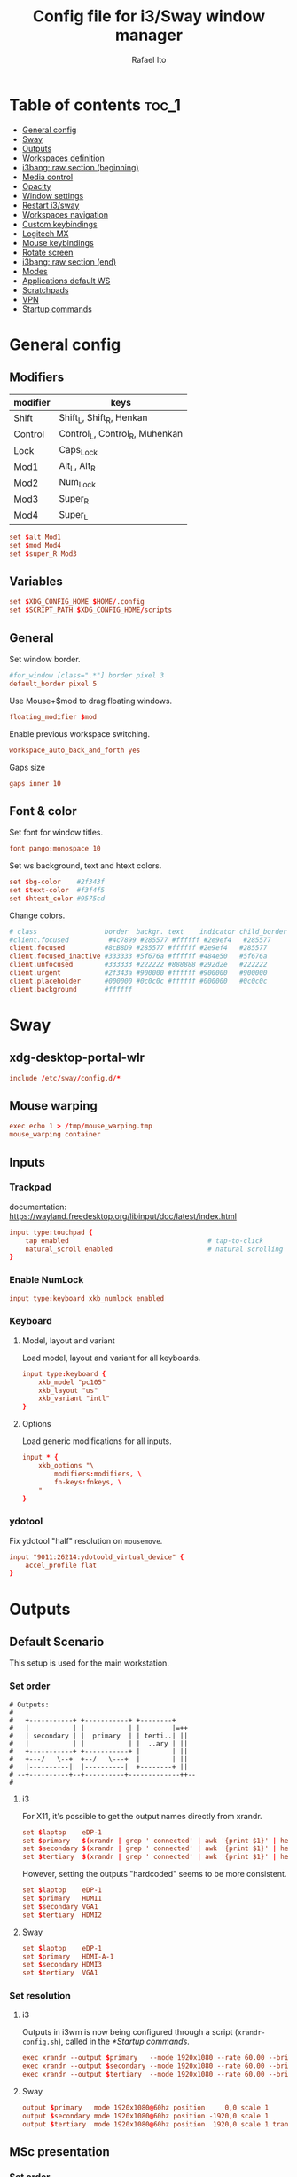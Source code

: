 #+TITLE: Config file for i3/Sway window manager
#+AUTHOR: Rafael Ito
#+PROPERTY: header-args
#+DESCRIPTION: config file for i3/Sway window manager
#+STARTUP: showeverything
#+auto_tangle: t

* Table of contents :toc_1:
- [[#general-config][General config]]
- [[#sway][Sway]]
- [[#outputs][Outputs]]
- [[#workspaces-definition][Workspaces definition]]
- [[#i3bang-raw-section-beginning][i3bang: raw section (beginning)]]
- [[#media-control][Media control]]
- [[#opacity][Opacity]]
- [[#window-settings][Window settings]]
- [[#restart-i3sway][Restart i3/sway]]
- [[#workspaces-navigation][Workspaces navigation]]
- [[#custom-keybindings][Custom keybindings]]
- [[#logitech-mx][Logitech MX]]
- [[#mouse-keybindings][Mouse keybindings]]
- [[#rotate-screen][Rotate screen]]
- [[#i3bang-raw-section-end][i3bang: raw section (end)]]
- [[#modes][Modes]]
- [[#applications-default-ws][Applications default WS]]
- [[#scratchpads][Scratchpads]]
- [[#vpn][VPN]]
- [[#startup-commands][Startup commands]]
* General config
** Modifiers
| modifier | keys                           |
|----------+--------------------------------|
| Shift    | Shift_L, Shift_R, Henkan       |
| Control  | Control_L, Control_R, Muhenkan |
| Lock     | Caps_Lock                      |
| Mod1     | Alt_L, Alt_R                   |
| Mod2     | Num_Lock                       |
| Mod3     | Super_R                        |
| Mod4     | Super_L                        |
#+begin_src conf :noweb-ref general
set $alt Mod1
set $mod Mod4
set $super_R Mod3
#+end_src
** Variables
#+begin_src conf :noweb-ref general
set $XDG_CONFIG_HOME $HOME/.config
set $SCRIPT_PATH $XDG_CONFIG_HOME/scripts
#+end_src
** General
Set window border.
#+begin_src conf :noweb-ref general
#for_window [class=".*"] border pixel 3
default_border pixel 5
#+end_src

Use Mouse+$mod to drag floating windows.
#+begin_src conf :noweb-ref general
floating_modifier $mod
#+end_src

Enable previous workspace switching.
#+begin_src conf :noweb-ref general
workspace_auto_back_and_forth yes
#+end_src

Gaps size
#+begin_src conf :noweb-ref general
gaps inner 10
#+end_src
** Font & color
Set font for window titles.
#+begin_src conf :noweb-ref general
font pango:monospace 10
#+end_src

Set ws background, text and htext colors.
#+begin_src conf :noweb-ref general
set $bg-color    #2f343f
set $text-color  #f3f4f5
set $htext_color #9575cd
#+end_src

Change colors.
#+begin_src conf :noweb-ref general
# class                 border  backgr. text    indicator child_border
#client.focused          #4c7899 #285577 #ffffff #2e9ef4   #285577
client.focused          #8cB8D9 #285577 #ffffff #2e9ef4   #285577
client.focused_inactive #333333 #5f676a #ffffff #484e50   #5f676a
client.unfocused        #333333 #222222 #888888 #292d2e   #222222
client.urgent           #2f343a #900000 #ffffff #900000   #900000
client.placeholder      #000000 #0c0c0c #ffffff #000000   #0c0c0c
client.background       #ffffff
#+end_src
** Tangle :noexport:
*** i3
#+begin_src conf :noweb yes :tangle _config_i3
<<general>>
#+end_src
*** Sway
#+begin_src conf :noweb yes :tangle _config_sway
<<general>>
#+end_src
* Sway
** xdg-desktop-portal-wlr
#+begin_src conf :noweb-ref sway-input
include /etc/sway/config.d/*
#+end_src
** Mouse warping
#+begin_src conf :noweb-ref sway-mouse-warping
exec echo 1 > /tmp/mouse_warping.tmp
mouse_warping container
#+end_src
** Inputs
*** Trackpad
documentation:
https://wayland.freedesktop.org/libinput/doc/latest/index.html
#+begin_src conf :noweb-ref sway-input
input type:touchpad {
    tap enabled                                   # tap-to-click
    natural_scroll enabled                        # natural scrolling
}
#+end_src
*** Enable NumLock
#+begin_src conf :noweb-ref sway-input
input type:keyboard xkb_numlock enabled
#+end_src
*** Keyboard
**** Model, layout and variant
Load model, layout and variant for all keyboards.
#+begin_src conf :noweb-ref sway-input
input type:keyboard {
    xkb_model "pc105"
    xkb_layout "us"
    xkb_variant "intl"
}
#+end_src
**** Options
Load generic modifications for all inputs.
#+begin_src conf :noweb-ref sway-input
input * {
    xkb_options "\
        modifiers:modifiers, \
        fn-keys:fnkeys, \
    "
}
#+end_src
*** ydotool
Fix ydotool "half" resolution on =mousemove=.
#+begin_src conf :noweb-ref sway-input
input "9011:26214:ydotoold_virtual_device" {
    accel_profile flat
}
#+end_src
** Tangle :noexport:
*** Sway
#+begin_src conf :noweb yes :tangle _config_sway
<<sway-input>>
<<sway-mouse-warping>>
#+end_src
* Outputs
** Default Scenario
This setup is used for the main workstation.
*** Set order
#+begin_src comment :tangle no
# Outputs:
#
#   +-----------+ +-----------+ +--------+
#   |           | |           | |        |=++
#   | secondary | |  primary  | | terti..| ||
#   |           | |           | |  ..ary | ||
#   +-----------+ +-----------+ |        | ||
#   +---/   \--+  +--/   \---+  |        | ||
#   |----------|  |----------|  +--------+ ||
# --+----------+--+----------+-------------++--
#
#+end_src
**** i3
For X11, it's possible to get the output names directly from xrandr.
#+begin_src conf :tangle no
set $laptop    eDP-1
set $primary   $(xrandr | grep ' connected' | awk '{print $1}' | head -n1 | tail -n1)
set $secondary $(xrandr | grep ' connected' | awk '{print $1}' | head -n2 | tail -n1)
set $tertiary  $(xrandr | grep ' connected' | awk '{print $1}' | head -n3 | tail -n1)
#+end_src

However, setting the outputs "hardcoded" seems to be more consistent.
#+begin_src conf :noweb-ref i3-output-default
set $laptop    eDP-1
set $primary   HDMI1
set $secondary VGA1
set $tertiary  HDMI2
#+end_src
**** Sway
#+begin_src conf :noweb-ref sway-output-default
set $laptop    eDP-1
set $primary   HDMI-A-1
set $secondary HDMI3
set $tertiary  VGA1
#+end_src
*** Set resolution
**** i3
Outputs in i3wm is now being configured through a script (=xrandr-config.sh=), called in the [[*Startup commands]].
#+begin_src conf :noweb-ref i3-output-xrandr
exec xrandr --output $primary   --mode 1920x1080 --rate 60.00 --brightness 1 --pos 0x0 --primary
exec xrandr --output $secondary --mode 1920x1080 --rate 60.00 --brightness 1 --pos -1920x0
exec xrandr --output $tertiary  --mode 1920x1080 --rate 60.00 --brightness 1 --pos 1920x0 --rotate right
#+end_src
**** Sway
#+begin_src conf :noweb-ref sway-output-default
output $primary   mode 1920x1080@60hz position     0,0 scale 1
output $secondary mode 1920x1080@60hz position -1920,0 scale 1
output $tertiary  mode 1920x1080@60hz position  1920,0 scale 1 transform 90
#+end_src
** MSc presentation
*** Set order
#+begin_src comment :tangle no
# Room:
#
#   +----------------------+
#   |                      |
#   |    +-----+ +-----+   |
#   |    | tv1 | | tv2 |   |
#   |    +-----+ +-----+   |
#   |                      |
#   |     +--+     +--+    |
#   |   x |  |  3  |  | x  |
#   |   x |  |     |  | x  |
#   |   x |  |     |  | x  |
#   |   x |  |     |  | x  |
#   |      \  \___/  /     |
#   |    x  \___ 1 _/  x   |
#   |           x          |
#   |                      |
#   |       === 2 ===      |
#   +----------------------+
#
#   x: seats
#
#   1: laptop     native screen
#   2: projector  native HDMI --> EPSON projector
#   3: educart    USB-C HDMI --> Dell monitor
#
#+end_src
#+begin_src conf :noweb-ref sway-output-msc
set $laptop    eDP-1
set $projector HDMI-A-1
set $educart   DP-1
#+end_src
*** Set resolution
#+begin_src conf :noweb-ref sway-output-msc
output $laptop    mode 1920x1080@60hz position 0,0
output $projector mode 1920x1200@60hz position 0,1080 scale 1
output $educart   mode 1920x1080@60hz position 0,-1080 scale 1
#+end_src
** Hub Viva-Bem 1
*** Set order
#+begin_src comment :tangle no
# Outputs:
#
#   +-------+ +-------+
#   |   2   | |   1   |
#   +-------+ +-------+
#              +-----+
#              |  3  |
#              +-----+
#
#   1: Samsung UR55
#   2: Samsung UR55
#   3: VB laptop
#
#+end_src
#+begin_src conf :noweb-ref sway-output-hvb1
set $primary   HDMI-A-1
set $secondary DP-1
set $laptop    eDP-1
#+end_src
*** Set resolution
Since scale of output #0 is 1.4, the position offset is:
  - secondary screen [H]: 3840/1.4 = 2742
  - laptop [H]: 3840/1.4 - 1920 = 411
  - laptop [V]: 2160/1.4 = 1542

#+begin_src conf :noweb-ref sway-output-hvb1
output $primary   mode 3840x2160@60hz position      0,0 scale 1.4
output $secondary mode 3840x2160@60hz position  -2742,0 scale 1.4
output $laptop    mode 1920x1080@60hz position 411,1542 scale 1
#+end_src
** Hub Viva-Bem 2
*** Set order
#+begin_src comment :tangle no
# Outputs:
#
#           +---------+ +---------+
#           |         | |         |
#  +-----+  |    1    | |    2    |
#  |  3  |  |         | |         |
#  +-----+  +---------+ +---------+
#
#   1: Samsung UR55
#   2: Samsung UR55
#   3: VB laptop
#
#+end_src
#+begin_src conf :noweb-ref sway-output-hvb2
set $primary   HDMI-A-1
set $secondary DP-1
set $laptop    eDP-1
#+end_src
*** Set resolution
Since scale of output #0 is 1.4, the position offset is:
  - secondary screen [H]: 3840/1.4 = 2742
  - laptop [H]: 3840/1.4 - 1920 = 411
  - laptop [V]: 2160/1.4 = 1542

#+begin_src conf :noweb-ref sway-output-hvb2
output $primary   mode 3840x2160@60hz position     0,0 scale 1.4
output $secondary mode 3840x2160@60hz position  2742,0 scale 1.4
output $laptop    mode 1920x1080@60hz position -1920,0 scale 1
#+end_src
** Duplicated cursor
https://github.com/swaywm/sway/issues/1666
For HDMI 4K@60Hz:
#+begin_src conf :noweb-ref sway-output-mirror
output HDMI-A-1 mode 3840x2160@60hz position 0,0
#+end_src

For USB-C 4K@60Hz:
#+begin_src conf :noweb-ref sway-output-mirror
output DP-1 mode 3840x2160@60hz position 0,0
#+end_src
** Tangle :noexport:
*** i3
The outputs settings are being managed by the display manager (e.g.: LightDM, SDDM) instead of the window manager.
#+begin_src conf :noweb yes :tangle _config_i3
<<i3-output-default>>
#<<i3-output-xrandr>>
#+end_src
*** Sway
#+begin_src conf :noweb yes :tangle _config_sway
<<sway-output-default>>
#<<sway-output-msc>>
#<<sway-output-hvb1>>
#<<sway-output-hvb2>>
#<<sway-output-mirror>>
#+end_src
* Workspaces definition
** Default output
*** Primary output
#+begin_src conf :noweb-ref ws
workspace "1:1" output $primary
workspace "2:2" output $primary
workspace "3:3" output $primary
workspace "4:4" output $primary
workspace "5:5" output $primary
workspace "6:6" output $primary
workspace "7:7" output $primary
workspace "8:8" output $primary
workspace "9:9" output $primary
workspace "10:0" output $primary
#+end_src
*** Secondary output
#+begin_src conf :noweb-ref ws
workspace "11:11" output $secondary
workspace "12:12" output $secondary
workspace "13:13" output $secondary
workspace "14:14" output $secondary
workspace "15:15" output $secondary
workspace "16:16" output $secondary
workspace "17:17" output $secondary
workspace "18:18" output $secondary
workspace "19:19" output $secondary
workspace "20:10" output $secondary
#+end_src
*** Tertiary output
#+begin_src conf :noweb-ref ws
workspace "21:21" output $tertiary
workspace "22:22" output $tertiary
workspace "23:23" output $tertiary
workspace "24:24" output $tertiary
workspace "25:25" output $tertiary
workspace "26:26" output $tertiary
workspace "27:27" output $tertiary
workspace "28:28" output $tertiary
workspace "29:29" output $tertiary
workspace "30:20" output $tertiary
#+end_src
** WS names (icons)
*** Primary monitor
#+begin_src conf :tangle no
set $ws1 "1 "
set $ws2 "2 "
set $ws3 "3 "
set $ws4 "4 "
set $ws5 "5 "
set $ws6 "6 "
set $ws7 "7 "
set $ws8 "8 "
set $ws9 "9 "
set $ws0 "10 "
set $ws0 "10 "
#+end_src
*** Secondary monitor
#+begin_src conf :tangle no
set $ws11 "11 "
set $ws12 "12 "
set $ws13 "13 "
set $ws14 "14 "
set $ws15 "15 "
set $ws16 "16 "
set $ws17 "17 "
set $ws18 "18 "
set $ws19 "19 J"
set $ws10 "20 E"
#+end_src
** WS names
*** Primary monitor
#+begin_src conf :noweb-ref ws
set $ws1 "1:1"
set $ws2 "2:2"
set $ws3 "3:3"
set $ws4 "4:4"
set $ws5 "5:5"
set $ws6 "6:6"
set $ws7 "7:7"
set $ws8 "8:8"
set $ws9 "9:9"
set $ws0 "10:0"
#+end_src
*** Secondary monitor
#+begin_src conf :noweb-ref ws
set $ws11 "11:11"
set $ws12 "12:12"
set $ws13 "13:13"
set $ws14 "14:14"
set $ws15 "15:15"
set $ws16 "16:16"
set $ws17 "17:17"
set $ws18 "18:18"
set $ws19 "19:19"
set $ws10 "20:10"
#+end_src
*** Tertiary monitor
#+begin_src conf :noweb-ref ws
set $ws21 "21:21"
set $ws22 "22:22"
set $ws23 "23:23"
set $ws24 "24:24"
set $ws25 "25:25"
set $ws26 "26:26"
set $ws27 "27:27"
set $ws28 "28:28"
set $ws29 "29:29"
set $ws20 "30:20"
#+end_src
** Tangle :noexport:
*** i3
#+begin_src conf :noweb yes :tangle _config_i3
<<ws>>
#+end_src
*** Sway
#+begin_src conf :noweb yes :tangle _config_sway
<<ws>>
#+end_src
* i3bang: raw section (beginning)
Make keybinds reusable in other modes (like inheritance).
Check https://github.com/tckmn/i3bang for more details.
#+begin_src conf :noweb-ref i3bang-begin
#!nobracket
!@<+default_keybindings
#+end_src
** Tangle :noexport:
*** i3
#+begin_src conf :noweb yes :tangle _config_i3
<<i3bang-begin>>
#+end_src
*** Sway
#+begin_src conf :noweb yes :tangle _config_sway
<<i3bang-begin>>
#+end_src
* Media control
** Playerctl
#+begin_src conf :noweb-ref playerctl
bindsym XF86AudioNext exec playerctl next
bindsym XF86AudioPlay exec playerctl play-pause
bindsym XF86AudioPause exec playerctl play-pause
bindsym XF86AudioPrev exec playerctl previous
#+end_src
** Volume control
Use pactl to adjust volume in PulseAudio.
#+begin_src conf :tangle no
bindsym XF86AudioRaiseVolume exec --no-startup-id pactl list sinks | grep 'Sink #' | grep -o '[0-9]*' | xargs -i pactl set-sink-volume {} +5% && pkill -RTMIN+1 i3blocks
bindsym XF86AudioLowerVolume exec --no-startup-id pactl list sinks | grep 'Sink #' | grep -o '[0-9]*' | xargs -i pactl set-sink-volume {} -5% && pkill -RTMIN+1 i3blocks
bindsym XF86AudioMute exec --no-startup-id pactl list sinks | grep 'Sink #' | grep -o '[0-9]*' | xargs -i pactl set-sink-mute {} toggle && pkill -RTMIN+1 i3blocks
bindsym XF86AudioMicMute exec --no-startup-id pactl list sources | grep 'Source #' | grep -o '[0-9]*' | xargs -i pactl set-sink-mute {} toggle && pkill -RTMIN+1 i3blocks
#+end_src
*** Volume
**** Coarse
#+begin_src conf :noweb-ref volume
bindsym XF86AudioRaiseVolume exec --no-startup-id amixer -q sset Master 5%+
bindsym XF86AudioLowerVolume exec --no-startup-id amixer -q sset Master 5%-
#+end_src
**** Fine
#+begin_src conf :noweb-ref volume
bindsym shift+XF86AudioRaiseVolume exec --no-startup-id amixer -q sset Master 1%-
bindsym shift+XF86AudioLowerVolume exec --no-startup-id amixer -q sset Master 1%+
#+end_src
**** Toggle
#+begin_src conf :noweb-ref volume
bindsym XF86AudioMute exec --no-startup-id amixer -q sset Master toggle
#+end_src
** Microphone control
All keybindings were moved to =xremap=. The only exception is the XF86AudioMicMute (which has an equivalent binding in =xremap=).
**** Coarse
#+begin_src conf :noweb-ref microphone :tangle no
#bindsym F14      exec --no-startup-id amixer -q sset Capture 5%-
#bindsym ctrl+F14 exec --no-startup-id amixer -q sset Capture 5%+
#+end_src
**** Fine
#+begin_src conf :noweb-ref microphone :tangle no
#bindsym shift+F14      exec --no-startup-id amixer -q sset Capture 1%-
#bindsym ctrl+shift+F14 exec --no-startup-id amixer -q sset Capture 1%+
#+end_src
**** Toggle
#+begin_src conf :noweb-ref microphone
bindsym XF86AudioMicMute exec --no-startup-id amixer -q sset Capture toggle
#+end_src
** Tangle :noexport:
*** i3
#+begin_src conf :noweb yes :tangle _config_i3
<<playerctl>>
<<microphone>>
<<volume>>
#+end_src
*** Sway
#+begin_src conf :noweb yes :tangle _config_sway
<<playerctl>>
<<microphone>>
<<volume>>
#+end_src
* Opacity
** i3
Windows transparency/opacity can be achieved with picom:
https://github.com/yshui/picom
*** Current window
#+begin_src conf :noweb-ref i3-opacity
#+end_src
*** All windows
#+begin_src conf :noweb-ref i3-opacity
#+end_src
*** Enable transparency
#+begin_src conf :noweb-ref i3-opacity
#+end_src
** Sway
Windows transparency/opacity can be achieved with the inactive-windows-transparency.py script:
https://github.com/OctopusET/sway-contrib

All keybindings were moved to =xremap=.
*** Current window
#+begin_src conf :noweb-ref sway-opacity :tangle no
#bindsym F19      exec --no-startup-id pkill -f inactive-windows-transparency; exec "$SCRIPT_PATH/opacity.sh current dec"
#bindsym ctrl+F19 exec --no-startup-id pkill -f inactive-windows-transparency; exec "$SCRIPT_PATH/opacity.sh current inc"
#+end_src
*** All windows
#+begin_src conf :noweb-ref sway-opacity :tangle no
#bindsym shift+F19      exec --no-startup-id pkill -f inactive-windows-transparency; exec "$SCRIPT_PATH/opacity.sh all dec"
#bindsym shift+ctrl+F19 exec --no-startup-id pkill -f inactive-windows-transparency; exec "$SCRIPT_PATH/opacity.sh all inc"
#+end_src
*** Enable transparency
#+begin_src conf :noweb-ref sway-opacity :tangle no
#bindsym $mod+F19 exec --no-startup-id pkill -f inactive-windows-transparency; exec "/usr/share/sway-contrib/inactive-windows-transparency.py --opacity 0.85 &"
#+end_src
** Tangle :noexport:
*** i3
#+begin_src conf :noweb yes :tangle _config_i3
<<i3-opacity>>
#+end_src
*** Sway
#+begin_src conf :noweb yes :tangle _config_sway
<<sway-opacity>>
#+end_src
* Window settings
** Change focus
Deprecated. Moved to xremap (and Emacs) config.
*** i3
#+begin_src conf :noweb-ref i3-change-focus
#bindsym $mod+Left  focus left;  exec "$SCRIPT_PATH/mouse-warp.sh"
#bindsym $mod+Down  focus down;  exec "$SCRIPT_PATH/mouse-warp.sh"
#bindsym $mod+Up    focus up;    exec "$SCRIPT_PATH/mouse-warp.sh"
#bindsym $mod+Right focus right; exec "$SCRIPT_PATH/mouse-warp.sh"
#+end_src
*** Sway
#+begin_src conf :noweb-ref sway-change-focus
#bindsym $mod+Left  focus left
#bindsym $mod+Down  focus down
#bindsym $mod+Up    focus up
#bindsym $mod+Right focus right
#+end_src
** Move window
#+begin_src conf :noweb-ref window-settings
bindsym $mod+Shift+Left  move left
bindsym $mod+Shift+Down  move down
bindsym $mod+Shift+Up    move up
bindsym $mod+Shift+Right move right
#+end_src
** Other focus
Change focus between tiling / floating windows
#+begin_src conf :tangle no
bindsym $mod+space focus mode_toggle
#+end_src

Focus the parent container
#+begin_src conf :tangle no
bindsym $mod+a focus parent
#+end_src

Focus the child container
#+begin_src conf :tangle no
bindsym $mod+d focus child
#+end_src

Switch to latest urgent window
#+begin_src conf :tangle no
bindsym $mod+z [urgent=latest] focus
#+end_src
** General
*** Split
Split window in horizontal/vertical orientation
#+begin_src conf :noweb-ref window-settings
bindsym mod1+h split toggle
#bindsym mod1+h split h
#bindsym mod1+v split v
#+end_src
*** Container layout
Change container layout (stacked, tabbed, toggle split).
#+begin_src conf :noweb-ref window-settings
bindsym mod1+$mod+e layout toggle stacked tabbed
#+end_src
*** Fullscreen
Enter fullscreen mode for the focused container.
#+begin_src conf :noweb-ref window-settings
#bindsym mod1+$mod+f fullscreen toggle
bindsym Shift+mod1+$mod+f fullscreen toggle
#+end_src
*** Tiling/Floating
Toggle between tiling/floating window.
#+begin_src conf :noweb-ref window-settings
bindsym mod1+$mod+d floating toggle
#+end_src
*** Kill window
Kill focused window, unless it's a scratchpad. Check the [[https://github.com/ito-rafael/dotfiles/blob/master/scripts/hide-or-kill.sh][hide-or-kill.sh]] script for more details.
#+begin_src conf :noweb-ref window-settings
#bindsym mod1+$mod+q exec $SCRIPT_PATH/hide-or-kill.sh
bindsym shift+mod1+$mod+q exec $SCRIPT_PATH/kill-window.sh
#+end_src
** Tangle :noexport:
*** i3
#+begin_src conf :noweb yes :tangle _config_i3
<<i3-change-focus>>
<<window-settings>>
#+end_src
*** Sway
#+begin_src conf :noweb yes :tangle _config_sway
<<sway-change-focus>>
<<window-settings>>
#+end_src
* Restart i3/sway
** i3
*** Reload
#+begin_src conf :noweb-ref i3-restart
bindsym mod1+$mod+s exec ~/.config/i3/i3bang.rb; reload
#+end_src
*** Restart
#+begin_src conf :noweb-ref i3-restart
bindsym mod1+$mod+c exec ~/.config/i3/i3bang.rb; restart
#+end_src
*** Exit
Exit i3 (logs you out of your X session)
#+begin_src conf :noweb-ref i3-restart
bindsym mod1+$mod+x exec "i3-nagbar -t warning -m 'You pressed the exit shortcut. Do you really want to exit i3? This will end your X session.' -B 'Yes, exit i3' 'i3-msg exit'"
#+end_src
** Sway
Restart Sway inplace (preserves your layout/session, can be used to upgrade Sway)
*** Reload/"Restart"
#+begin_src conf :noweb-ref sway-restart
bindsym mod1+$mod+c exec ~/.config/sway/i3bang.rb; reload
#+end_src
*** Exit
Exit Sway (logs you out of your session)
#+begin_src conf :noweb-ref sway-restart
bindsym mod1+$mod+x exec "swaynag -t warning -m 'You pressed the exit shortcut. Do you really want to exit Sway? This will end your session.' -B 'Yes, exit Sway' 'swaymsg exit'"
#+end_src
** Tangle :noexport:
*** i3
#+begin_src conf :noweb yes :tangle _config_i3
<<i3-restart>>
#+end_src
*** Sway
#+begin_src conf :noweb yes :tangle _config_sway
<<sway-restart>>
#+end_src
* Workspaces navigation
** Switch to workspace
Navigate to workspace and check if there is any window opened there:
  - if there is a window:
    - simply navigate to the workspace
  - if empty:
    - navigate to the workspace
    - restore its layout
    - open windows
*** Primary monitor
#+begin_src conf :noweb-ref ws-navigation
bindsym $mod+1 exec "$SCRIPT_PATH/navigate2ws.sh 1"
bindsym $mod+2 exec "$SCRIPT_PATH/navigate2ws.sh 2"
bindsym $mod+3 exec "$SCRIPT_PATH/navigate2ws.sh 3"
bindsym $mod+4 exec "$SCRIPT_PATH/navigate2ws.sh 4"
bindsym $mod+5 exec "$SCRIPT_PATH/navigate2ws.sh 5"
bindsym $mod+6 exec "$SCRIPT_PATH/navigate2ws.sh 6"
bindsym $mod+7 exec "$SCRIPT_PATH/navigate2ws.sh 7"
bindsym $mod+8 exec "$SCRIPT_PATH/navigate2ws.sh 8"
bindsym $mod+9 exec "$SCRIPT_PATH/navigate2ws.sh 9"
bindsym $mod+0 exec "$SCRIPT_PATH/navigate2ws.sh 0"
#+end_src
*** Secondary monitor
#+begin_src conf :noweb-ref ws-navigation
bindsym shift+$mod+1 exec "$SCRIPT_PATH/navigate2ws.sh 11"
bindsym shift+$mod+2 exec "$SCRIPT_PATH/navigate2ws.sh 12"
bindsym shift+$mod+3 exec "$SCRIPT_PATH/navigate2ws.sh 13"
bindsym shift+$mod+4 exec "$SCRIPT_PATH/navigate2ws.sh 14"
bindsym shift+$mod+5 exec "$SCRIPT_PATH/navigate2ws.sh 15"
bindsym shift+$mod+6 exec "$SCRIPT_PATH/navigate2ws.sh 16"
bindsym shift+$mod+7 exec "$SCRIPT_PATH/navigate2ws.sh 17"
bindsym shift+$mod+8 exec "$SCRIPT_PATH/navigate2ws.sh 18"
bindsym shift+$mod+9 exec "$SCRIPT_PATH/navigate2ws.sh 19"
bindsym shift+$mod+0 exec "$SCRIPT_PATH/navigate2ws.sh 10"
#+end_src
*** Tertiary monitor
#+begin_src conf :noweb-ref ws-navigation
bindsym mod3+1 exec "$SCRIPT_PATH/navigate2ws.sh 21"
bindsym mod3+2 exec "$SCRIPT_PATH/navigate2ws.sh 22"
bindsym mod3+3 exec "$SCRIPT_PATH/navigate2ws.sh 23"
bindsym mod3+4 exec "$SCRIPT_PATH/navigate2ws.sh 24"
bindsym mod3+5 exec "$SCRIPT_PATH/navigate2ws.sh 25"
bindsym mod3+6 exec "$SCRIPT_PATH/navigate2ws.sh 26"
bindsym mod3+7 exec "$SCRIPT_PATH/navigate2ws.sh 27"
bindsym mod3+8 exec "$SCRIPT_PATH/navigate2ws.sh 28"
bindsym mod3+9 exec "$SCRIPT_PATH/navigate2ws.sh 29"
bindsym mod3+0 exec "$SCRIPT_PATH/navigate2ws.sh 20"
#+end_src
** Move container to WS
*** Primary monitor
#+begin_src conf :noweb-ref ws-navigation
bindsym ctrl+$mod+1 move container to workspace number $ws1; workspace $ws1
bindsym ctrl+$mod+2 move container to workspace number $ws2; workspace $ws2
bindsym ctrl+$mod+3 move container to workspace number $ws3; workspace $ws3
bindsym ctrl+$mod+4 move container to workspace number $ws4; workspace $ws4
bindsym ctrl+$mod+5 move container to workspace number $ws5; workspace $ws5
bindsym ctrl+$mod+6 move container to workspace number $ws6; workspace $ws6
bindsym ctrl+$mod+7 move container to workspace number $ws7; workspace $ws7
bindsym ctrl+$mod+8 move container to workspace number $ws8; workspace $ws8
bindsym ctrl+$mod+9 move container to workspace number $ws9; workspace $ws9
bindsym ctrl+$mod+0 move container to workspace number $ws0; workspace $ws0
#+end_src
*** Secondary monitor
#+begin_src conf :noweb-ref ws-navigation
bindsym shift+ctrl+$mod+1 move container to workspace number $ws11; workspace $ws11
bindsym shift+ctrl+$mod+2 move container to workspace number $ws12; workspace $ws12
bindsym shift+ctrl+$mod+3 move container to workspace number $ws13; workspace $ws13
bindsym shift+ctrl+$mod+4 move container to workspace number $ws14; workspace $ws14
bindsym shift+ctrl+$mod+5 move container to workspace number $ws15; workspace $ws15
bindsym shift+ctrl+$mod+6 move container to workspace number $ws16; workspace $ws16
bindsym shift+ctrl+$mod+7 move container to workspace number $ws17; workspace $ws17
bindsym shift+ctrl+$mod+8 move container to workspace number $ws18; workspace $ws18
bindsym shift+ctrl+$mod+9 move container to workspace number $ws19; workspace $ws19
bindsym shift+ctrl+$mod+0 move container to workspace number $ws10; workspace $ws10
#+end_src
*** Tertiary monitor
#+begin_src conf :noweb-ref ws-navigation
bindsym ctrl+mod3+0 move container to workspace number $ws20; workspace $ws20
bindsym ctrl+mod3+1 move container to workspace number $ws21; workspace $ws21
bindsym ctrl+mod3+2 move container to workspace number $ws22; workspace $ws22
bindsym ctrl+mod3+3 move container to workspace number $ws23; workspace $ws23
bindsym ctrl+mod3+4 move container to workspace number $ws24; workspace $ws24
bindsym ctrl+mod3+5 move container to workspace number $ws25; workspace $ws25
bindsym ctrl+mod3+6 move container to workspace number $ws26; workspace $ws26
bindsym ctrl+mod3+7 move container to workspace number $ws27; workspace $ws27
bindsym ctrl+mod3+8 move container to workspace number $ws28; workspace $ws28
bindsym ctrl+mod3+9 move container to workspace number $ws29; workspace $ws29
#+end_src
** Navigate on same monitor
#+begin_src conf :noweb-ref ws-navigation
bindsym shift+mod3+Down workspace next_on_output
bindsym shift+mod3+Up  workspace prev_on_output
#+end_src
** Navigate among monitors
#+begin_src conf :noweb-ref ws-navigation
bindsym shift+mod3+Left  focus output left
bindsym Ctrl+$mod+Left   focus output left
bindsym shift+mod3+Right focus output right
bindsym Ctrl+$mod+Right  focus output right
#+end_src
** Move container among monitors
*** Arrows
#+begin_src conf :noweb-ref ws-navigation
bindsym $mod+shift+mod3+Left  move container to output left;  focus output left
bindsym $mod+shift+mod3+Right move container to output right; focus output right
#+end_src
*** Numbers
#+begin_src conf :noweb-ref ws-navigation
bindsym ctrl+mod1+1 move workspace to output $primary;   focus output $primary
bindsym ctrl+mod1+2 move workspace to output $secondary; focus output $secondary
bindsym ctrl+mod1+3 move workspace to output $tertiary;  focus output $tertiary
#+end_src
** Tangle :noexport:
*** i3
#+begin_src conf :noweb yes :tangle _config_i3
<<ws-navigation>>
#+end_src
*** Sway
#+begin_src conf :noweb yes :tangle _config_sway
<<ws-navigation>>
#+end_src
* Custom keybindings
** Applications
#+begin_src conf :noweb-ref keybindings
#bindsym $mod+b exec firefox
#bindsym $mod+c exec chromium
#bindsym $mod+n exec thunar
#bindsym $mod+l exec lollypop
#bindsym $mod+e exec thunderbird
#bindsym $mod+g exec kitty ranger
#bindsym $mod+p exec spotify --force-device-scale-factor=2 # shortcut to open Spotify
#+end_src
** Terminal
#+begin_src conf :noweb-ref keybindings
bindsym $mod+t exec kitty
#bindsym mod1+$mod+t exec kitty
#bindsym $mod+t exec i3-sensible-terminal
#bindsym mod1+$mod+t exec i3-sensible-terminal
#bindsym ctrl+$mod+t exec i3-sensible-terminal
#+end_src
** Brightness
*** Screen brightness
**** xbacklight
#+begin_src conf :tangle no
bindsym XF86MonBrightnessUp         exec --no-startup-id xbacklight -inc 5
bindsym XF86MonBrightnessDown       exec --no-startup-id xbacklight -dec 5
bindsym shift+XF86MonBrightnessUp   exec --no-startup-id xbacklight -inc 1
bindsym shift+XF86MonBrightnessDown exec --no-startup-id xbacklight -dec 1
#+end_src
**** brightnessctl
#+begin_src conf :noweb-ref keybindings
bindsym XF86MonBrightnessUp         exec brightnessctl set 5%+
bindsym XF86MonBrightnessDown       exec brightnessctl set 5%-
bindsym shift+XF86MonBrightnessUp   exec brightnessctl set 1%+
bindsym shift+XF86MonBrightnessDown exec brightnessctl set 1%-
#+end_src
*** Keyboard backlit
#+begin_src conf :noweb-ref keybindings
bindsym XF86KbdBrightnessDown   exec "$SCRIPT_PATH/keeb-backlit.sh dec"
bindsym XF86KbdBrightnessUp     exec "$SCRIPT_PATH/keeb-backlit.sh inc"
#bindsym XF86KbdBrightnessToggle exec "$SCRIPT_PATH/keeb-backlit.sh toggle"
bindsym XF86KbdLightOnOff exec "$SCRIPT_PATH/keeb-backlit.sh toggle"
#+end_src
** Rofi
#+begin_src conf :noweb-ref rofi
bindsym $mod+Return       exec "$SCRIPT_PATH/rofi.sh drun"
bindsym Shift+$mod+Return exec "$SCRIPT_PATH/rofi.sh ssh"
bindsym Ctrl+$mod+Return  exec "$SCRIPT_PATH/rofi.sh window"
bindsym $alt+$mod+Return  exec "$SCRIPT_PATH/rofi.sh run"
#+end_src
** Screenshot
*** i3
#+begin_src conf :noweb-ref i3-screenshot
bindsym Print exec shutter
#+end_src
*** Sway
#+begin_src conf :noweb-ref sway-screenshot
bindsym Print exec grim
bindsym shift+Print exec 'grim -g "$(slurp)"'
bindsym ctrl+Print exec 'grim -g "$(slurp)" - | swappy -f -'
#+end_src
** OBS
#+begin_src conf :noweb-ref keybindings
bindsym shift+$alt+F1 exec "$SCRIPT_PATH/obs-tools.py --scene camera"
bindsym shift+$alt+F2 exec "$SCRIPT_PATH/obs-tools.py --scene presentation"
bindsym shift+$alt+F3 exec "$SCRIPT_PATH/obs-tools.py --scene scene-3"
bindsym shift+$alt+F4 exec "$SCRIPT_PATH/obs-tools.py --scene scene-4"
bindsym shift+$alt+F5 exec "$SCRIPT_PATH/obs-tools.py --scene scene-5"
bindsym shift+$alt+F6 exec "$SCRIPT_PATH/obs-tools.py --scene scene-6"
bindsym shift+$alt+F7 exec "$SCRIPT_PATH/obs-tools.py --scene scene-7"
bindsym shift+$alt+F8 exec "$SCRIPT_PATH/obs-tools.py --scene scene-8"
bindsym shift+$alt+F9 exec "$SCRIPT_PATH/obs-tools.py --scene scene-9"
bindsym shift+$alt+F10 exec "$SCRIPT_PATH/obs-tools.py --scene output-0"
bindsym shift+$alt+F11 exec "$SCRIPT_PATH/obs-tools.py --scene output-1"
bindsym shift+$alt+F12 exec "$SCRIPT_PATH/obs-tools.py --scene output-2"
bindsym shift+$alt+F14 exec "$SCRIPT_PATH/obs-tools.py --record"
#+end_src
** Window properties
Save window properties into "/tmp/window_prop.tmp" file.
*** i3
#+begin_src conf :noweb-ref i3-xprop
bindsym $alt+ctrl+n exec i3-msg -t get_tree | jq -re '.. | select(type == "object") | select(.focused)' > /tmp/window_prop.tmp
#+end_src
*** Sway
#+begin_src conf :noweb-ref sway-wlprop
bindsym $alt+ctrl+n exec "$SCRIPT_PATH/wlprop.sh focused"
#+end_src
** Tangle :noexport:
*** i3
#+begin_src conf :noweb yes :tangle _config_i3
<<keybindings>>
<<rofi>>
<<i3-screenshot>>
<<i3-xprop>>
#+end_src
*** Sway
#+begin_src conf :noweb yes :tangle _config_sway
<<keybindings>>
<<rofi>>
<<sway-screenshot>>
<<sway-wlprop>>
#+end_src
* Logitech MX
** Change host
Change host for MX Keys and MX Master 3.
#+begin_src conf :tangle no
#bindsym F13 exec /home/rafael/mx_script.sh
bindsym --release F20 exec $SCRIPT_PATH/mx_script.sh
#+end_src
** MX Master 3
*** Copy
"copy" shortcut: "i" button + down gesture.
#+begin_src conf :tangle no
bindsym XF86Copy [class="Xfce4-terminal"] exec "xdotool keydown ctrl keydown shift keydown c keyup ctrl keyup shift keyup c"; exec "sleep 0.1"
#+end_src
*** Paste
"paste" shortcut: "i" button + up gesture.
#+begin_src conf :tangle no
bindsym XF86Paste [class="Xfce4-terminal"] exec "xdotool keydown ctrl keydown shift keydown v keyup ctrl keyup shift keyup v"; exec "sleep 0.1"
#+end_src
** MX Keys
Workaround to open terminal.
#+begin_src conf :tangle no
bindsym ctrl+space exec i3-sensible-terminal
#+end_src
* Mouse keybindings
** Volume control
*** i3
Use button9 + scroll to control volume.
  --> button9 is mapped as Super_R using the interception tool, which is mapped as mod3 using xmodmap.
#+begin_src conf :tangle no
bindsym mod3+ --whole-window button4 exec "pactl set-sink-volume @DEFAULT_SINK@ +5% && pkill -RTMIN+10 i3blocks"
bindsym mod3+ --whole-window button5 exec "pactl set-sink-volume @DEFAULT_SINK@ -5% && pkill -RTMIN+10 i3blocks"
#+end_src

#+begin_src conf :noweb-ref mouse-keybindings
bindsym --whole-window Shift+button4 exec --no-startup-id amixer -q sset Master 1%+
bindsym --whole-window Shift+button5 exec --no-startup-id amixer -q sset Master 1%-
#+end_src
** Mouse keys
Note: whole section deprecated in favor of [[https://github.com/jtroo/kanata][kanata]].
*** Sway
**** Cursor
| key | cursor movement |
|-----+-----------------|
| kp4 | left            |
| kp2 | down            |
| kp8 | up              |
| kp6 | right           |
#+begin_src conf :noweb-ref sway-mouse-keybindings
#bindsym kp_4 seat - cursor move -10  0
#bindsym kp_2 seat - cursor move  0   10
#bindsym kp_8 seat - cursor move  0  -10
#bindsym kp_6 seat - cursor move  10  0
#+end_src
**** Buttons
| key | mouse button |
|-----+--------------|
| kp/ | left click   |
| kp* | middle click |
| kb- | right click  |
#+begin_src conf :noweb-ref sway-mouse-keybindings
#bindsym kp_divide   seat - cursor press button1
#bindsym kp_multiply seat - cursor press button2
#bindsym kp_subtract seat - cursor press button3
#+end_src
**** Wheel
| key | wheel movement |
|-----+----------------|
| kp1 | up             |
| kp3 | down           |
| kp7 | right          |
| kp9 | left           |
#+begin_src conf :noweb-ref sway-mouse-keybindings
#bindsym kp_1 seat - cursor press button4
#bindsym kp_3 seat - cursor press button5
#bindsym kp_7 seat - cursor press button6
#bindsym kp_9 seat - cursor press button7
#+end_src
*** i3
**** Cursor
| key | cursor movement |
|-----+-----------------|
| kp4 | left            |
| kp2 | down            |
| kp8 | up              |
| kp6 | right           |
#+begin_src conf :noweb-ref i3-mouse-keybindings
#bindsym kp_4 <TBD>
#bindsym kp_2 <TBD>
#bindsym kp_8 <TBD>
#bindsym kp_6 <TBD>
#+end_src
**** Buttons
| key | mouse button |
|-----+--------------|
| kp/ | left click   |
| kp* | middle click |
| kb- | right click  |
#+begin_src conf :noweb-ref i3-mouse-keybindings
#bindsym kp_divide   <TBD>
#bindsym kp_multiply <TBD>
#bindsym kp_subtract <TBD>
#+end_src
**** Wheel
| key | wheel movement |
|-----+----------------|
| kp9 | left           |
| kp3 | down           |
| kp1 | up             |
| kp7 | right          |
#+begin_src conf :noweb-ref i3-mouse-keybindings
#bindsym kp_1 <TBD>
#bindsym kp_3 <TBD>
#bindsym kp_7 <TBD>
#bindsym kp_9 <TBD>
#+end_src
** Tangle :noexport:
*** i3
#+begin_src conf :noweb yes :tangle no
#<<i3-mouse-keybindings>>
#+end_src
*** Sway
#+begin_src conf :noweb yes :tangle no
#<<sway-mouse-keybindings>>
#+end_src
* Rotate screen
** Portrait
- rotate screen
- rotate touchscreen
- disable touchpad
- disable touchpad click
#+begin_src conf :noweb-ref rotate-screen
bindsym mod1+$mod+Up exec "\
    echo 'rotate screen' &&\
    xrandr --output eDP-1 --rotate left &&\
    echo 'rotate touchscreen' &&\
    xinput set-prop ELAN\ Touchscreen --type=float 'Coordinate Transformation Matrix'  0 -1 1 1 0 0 0 0 1 &&\
    echo 'disable touchpad' &&\
    synclient TouchpadOff=1 &&\
    echo 'disable touchpad click' &&\
    synclient RightButtonAreaLeft=0 &&\
    synclient RightButtonAreaTop=0 \
"
#+end_src
** Landscape
- rotate screen
- rotate touchscreen
- enable touchpad
- enable touchpad click
#+begin_src conf :noweb-ref rotate-screen
bindsym mod1+$mod+Down exec "\
    echo 'rotate screen' &&\
    xrandr --output eDP-1 --rotate normal && \
    echo 'rotate touchscreen' &&\
    xinput set-prop ELAN\ Touchscreen --type=float 'Coordinate Transformation Matrix'  0  0 0 0 0 0 0 0 0 &&\
    echo 'enable touchpad' &&\
    synclient TouchpadOff=0 &&\
    echo 'enable touchpad click' &&\
    synclient RightButtonAreaLeft=3472 &&\
    synclient RightButtonAreaTop=4080 \
"
#+end_src
** Tangle :noexport:
*** i3
#+begin_src conf :noweb yes :tangle _config_i3
<<rotate-screen>>
#+end_src
*** Sway
#+begin_src conf :noweb yes :tangle _config_sway
<<rotate-screen>>
#+end_src
* i3bang: raw section (end)
End raw section: !@<+default_keybindings
#+begin_src conf :noweb-ref i3bang-end
>
#+end_src
** Tangle :noexport:
*** i3
#+begin_src conf :noweb yes :tangle _config_i3
<<i3bang-end>>
#+end_src
*** Sway
#+begin_src conf :noweb yes :tangle _config_sway
<<i3bang-end>>
#+end_src
* Modes
** System
*** Description
source:
https://wiki.archlinux.org/index.php/I3#Shutdown,_reboot,_lock_screen
*** i3
**** Locker & messanger
Adds 1 second delay to prevent possible race conditions with suspend.
#+begin_src conf :noweb-ref i3-mode-system
set $PATH_LOCKER $XDG_CONFIG_HOME/i3lock
set $locker $XDG_CONFIG_HOME/i3lock/lock-screen.sh
set $messenger i3-msg exit
#+end_src
**** Mode
Obs: the -i argument for systemctl poweroff causes a shutdown even if other users are logged-in (this requires polkit), or when logind (wrongly) assumes so.
#+begin_src conf :noweb-ref i3-mode-system
set $mode_system System: (s)hutdown, (r)eboot, (l)ock, (S)uspend, (h)ibernate, (e)xit/logout
#-----------------------------
mode "$mode_system" {
    bindsym l       exec --no-startup-id $locker,                         mode "default"
    bindsym h       exec --no-startup-id $locker && systemctl hibernate,  mode "default"
    bindsym Shift+s exec --no-startup-id $locker && systemctl suspend,    mode "default"
    bindsym e       exec --no-startup-id $PATH_LOCKER/del-screenshot.sh; exec --no-startup-id $messenger,            mode "default"
    bindsym r       exec --no-startup-id $PATH_LOCKER/del-screenshot.sh; exec --no-startup-id systemctl reboot,      mode "default"
    bindsym s       exec --no-startup-id $PATH_LOCKER/del-screenshot.sh; exec --no-startup-id systemctl poweroff -i, mode "default"
    #-----------------------------
    # back to normal: Enter or Escape
    bindsym Return       exec --no-startup-id $PATH_LOCKER/del-screenshot.sh; mode "default"
    bindsym Escape       exec --no-startup-id $PATH_LOCKER/del-screenshot.sh; mode "default"
    bindsym $mod+Home    exec --no-startup-id $PATH_LOCKER/del-screenshot.sh; mode "default"
    bindsym XF86PowerOff exec --no-startup-id $PATH_LOCKER/del-screenshot.sh; mode "default"
    #-----------------------------
    # inherent default keybinds (i3bang)
    !@default_keybindings
}
#+end_src
**** Keybinding
#+begin_src conf :noweb-ref i3-mode-system
bindsym $mod+Home    exec --no-startup-id $PATH_LOCKER/take-screenshot.sh; mode "$mode_system"
bindsym XF86PowerOff exec --no-startup-id $PATH_LOCKER/take-screenshot.sh; mode "$mode_system"
#+end_src
*** Sway
**** Locker & messanger
#+begin_src conf :noweb-ref sway-mode-system
set $locker $XDG_CONFIG_HOME/swaylock/lock-screen.sh
set $messenger swaymsg exit
#+end_src
**** Mode
Obs: the -i argument for systemctl poweroff causes a shutdown even if other users are logged-in (this requires polkit), or when logind (wrongly) assumes so.
#+begin_src conf :noweb-ref sway-mode-system
set $mode_system System: (s)hutdown, (r)eboot, (l)ock, (S)uspend, (h)ibernate, (e)xit/logout
#-----------------------------
mode "$mode_system" {
    bindsym l       exec --no-startup-id $locker,                         mode "default"
    bindsym e       exec --no-startup-id $messenger,                      mode "default"
    bindsym Shift+s exec --no-startup-id $locker && systemctl suspend,    mode "default"
    bindsym h       exec --no-startup-id $locker && systemctl hibernate,  mode "default"
    bindsym r       exec --no-startup-id systemctl reboot,                mode "default"
    bindsym s       exec --no-startup-id systemctl poweroff -i,           mode "default"
    #-----------------------------
    # back to normal: Enter or Escape
    bindsym Return       mode "default"
    bindsym Escape       mode "default"
    bindsym $mod+Home    mode "default"
    bindsym XF86PowerOff mode "default"
    #-----------------------------
    # inherent default keybinds (i3bang)
    !@default_keybindings
}
#+end_src
**** Keybinding
#+begin_src conf :noweb-ref sway-mode-system
bindsym $mod+Home mode "$mode_system"
bindsym XF86PowerOff mode "$mode_system"
#+end_src
** Resize
*** Description
Resize window (you can also use the mouse for that)
  - These bindings trigger as soon as you enter the resize mode
  - Pressing left will shrink the window’s width.
  - Pressing right will grow the window’s width.
  - Pressing up will shrink the window’s height.
  - Pressing down will grow the window’s height.
*** Mode
#+begin_src conf :noweb-ref mode-resize
mode "resize" {
    #-----------------------------
    # colemak home row
    bindsym n resize shrink width  5 px or 5 ppt
    bindsym e resize shrink height 5 px or 5 ppt
    bindsym i resize grow   height 5 px or 5 ppt
    bindsym o resize grow   width  5 px or 5 ppt
    #-----------------------------
    # same bindings, but for the arrow keys
    bindsym Left  resize shrink width  5 px or 5 ppt
    bindsym Down  resize shrink height 5 px or 5 ppt
    bindsym Up    resize grow   height 5 px or 5 ppt
    bindsym Right resize grow   width  5 px or 5 ppt
    #-----------------------------
    # back to normal: Enter or Escape or $mod+r
    bindsym Return mode "default"
    bindsym Escape mode "default"
    bindsym mod1+$mod+r mode "default"
    #-----------------------------
    # inherent default keybinds (i3bang)
    !@default_keybindings
}
#+end_src
*** Keybinding
#+begin_src conf :noweb-ref mode-resize
bindsym mod1+$mod+r mode "resize"
#+end_src
** Number
*** Description
Edit top right keyboard keys to work as a numpad (for Lenovo Yoga 2 Pro)

+-------+-----------+---------+
| digit | key       | keycode |
+-------+-----------+---------+
|   1   | lum+      |   233   |
|   2   | PrtSc     |   107   |
|   3   | delete    |   119   |
|   4   | '+' & '=' |    21   |
|   5   | backspace |    22   |
|   6   | home      |   110   |
|   7   | '}' & ']' |    35   |
|   8   | '\' & '|' |    51   |
|   9   | End       |   115   |
|   0   | Enter     |    36   |
+-------+---+-------+---------+
| Backspace | PgUp  |   112   |
| Enter     | ' & " |    48   |
+-----------------------------+
*** Mode
#+begin_src conf :tangle no
mode "number" {
    #-----------------------------
    # exit "number" mode and load default Xmodmap file
    bindsym Escape mode "default"; exec "xmodmap ~/.Xmodmap";
    bindsym $mod+Next mode "default"; exec "xmodmap ~/.Xmodmap";
    #-----------------------------
    # test
    #bindsym Shift+A exec "i3-sensible-terminal";
    #-----------------------------
    # inherent default keybinds (i3bang)
    !@default_keybindings
}
#+end_src
*** Keybinding
Enter "number" mode and load Xmodmap file with number modifications
#+begin_src conf :tangle no
bindsym $mod+Next mode "number"; exec "xmodmap ~/.Xmodmap_numbers"
#+end_src
** Double-click (dc)
*** Description
Double-click (dc) mode makes (x2)button3 click close the current window.
*** Tests
#+begin_src conf :tangle no
# !!! TO BE IMPLEMENTED !!!
bindsym --whole-window button2 exec "xdotool key control+w"
bindsym --whole-window button2 exec "xdotool getwindowfocus windowkill"
bindsym --whole-window button2 exec 'xte "key XF86Close"'
#+end_src
*** Mode
#+begin_src conf :tangle no
# !!! TO BE IMPLEMENTED !!!
mode "dc" {
    # close window
    #bindsym --whole-window button3 exec kill
    bindsym --whole-window button3 exec "thunar"
    bindsym button1 mode "default"
    #-----------------------------
    # inherent default keybinds (i3bang)
    !@default_keybindings
}
#+end_src
*** Keybinding
#+begin_src conf :tangle no
# !!! TO BE IMPLEMENTED !!!
bindsym --whole-window button3 exec "i3-msg 'mode dc'; sleep 0.5; i3-msg 'mode default'"
bindsym --whole-window button3 exec "xdotool key 248 && i3-msg 'mode dc'; sleep 5; i3-msg 'mode default'"
bindsym --whole-window button3 exec "sleep 0.5 && xdotool key 248"
bindsym --whole-window button3 exec "i3-msg 'mode dc'; sleep 0.2; xdotool key Menu; i3-msg 'mode default'"
bindsym --whole-window button2 exec kill
#+end_src
** Presentation: Projecteur
*** Description
Mode to be used with a presentation pointer alongside with Projecteur software.
https://github.com/jahnf/Projecteur
*** Mode
#+begin_src conf :tangle no
mode "presentation" {
    # test
    # !!! TO BE IMPLEMENTED !!!
    # projecteur -c spot=toggle
    #-----------------------------
    # projecteur -c zoom=true
    # projecteur -c zoom=false
    #-----------------------------
    # projecteur -c zoom.factor=1.5
    # projecteur -c border.size=0
    # projecteur -c zoom.factor=20
    # projecteur -c border.size=100
    #-----------------------------
    # projecteur -c spot.size=5
    # projecteur -c spot.size=100
    #-----------------------------
    # projecteur -c border.color=red
    # projecteur -c border.color=green
    #-----------------------------
    # back to normal mode ($mod+P) and stop Projecteur
    bindsym mod1+p mode "default"; exec killall projecteur
    #-----------------------------
    # inherent default keybinds (i3bang)
    !@default_keybindings
}
#+end_src
*** Keybinding
Start "presentation" mode and run Projecteur
#+begin_src conf :tangle no
bindsym mod1+P mode "presentation"; exec projecteur -D 25a7:1047
#+end_src
** Presentation: pdfpc
*** Description
Mode to be used for presentations with OBS.
https://github.com/pdfpc/pdfpc
*** Mode
#+begin_src conf :noweb-ref mode-presentation-obs
mode "presentation-obs" {
    #-----------------------------
    # switch to scenes in OBS
    bindsym r exec "$SCRIPT_PATH/obs-tools.py --scene camera"
    bindsym s exec "$SCRIPT_PATH/obs-tools.py --scene presentation"
    bindsym t exec "$SCRIPT_PATH/obs-tools.py --scene scene-3"
    bindsym w exec "$SCRIPT_PATH/obs-tools.py --scene scene-4"
    bindsym f exec "$SCRIPT_PATH/obs-tools.py --scene scene-5"
    bindsym p exec "$SCRIPT_PATH/obs-tools.py --scene scene-6"
    bindsym x exec "$SCRIPT_PATH/obs-tools.py --scene scene-7"
    bindsym c exec "$SCRIPT_PATH/obs-tools.py --scene scene-8"
    bindsym d exec "$SCRIPT_PATH/obs-tools.py --scene scene-9"
    #-----------------------------
    bindsym q exec "$SCRIPT_PATH/obs-tools.py --scene output-0"
    bindsym a exec "$SCRIPT_PATH/obs-tools.py --scene output-1"
    bindsym z exec "$SCRIPT_PATH/obs-tools.py --scene output-2"
    #-----------------------------
    # back to normal
    bindsym shift+$alt+F13 mode "default"
    #-----------------------------
    # inherent default keybinds (i3bang)
    !@default_keybindings
}
#+end_src
*** Keybinding
Start "presentation-obs" mode.
#+begin_src conf :noweb-ref mode-presentation-obs
bindsym shift+$alt+F13 mode "presentation-obs"
#+end_src
** Studio
*** Description
Mode to be used with set of webcams (EyeCam, top-view webcam, etc).
video-script:
  - JZYZ:
    - create new virtual /dev/video9 device ("Flip JZYZ")
    - flip JZYZ vertically
    - set resolution to 1920x1080 @ 30 fps
    - select MJPEG as input format
    - select YUV420P as output format
    - remove autofocus
    - change sharpness to 6
  - EyeCam:
    - create new virtual /dev/video8 device ("Flip EyeCam")
    - flip EyeCam vertically
    - set resolution to 1920x1080 @ 30 fps
    - select MJPEG as input format
    - select YUV420P as output format
*** Mode
#+begin_src conf :tangle no
mode "studio" {
    # test
    # !!! TO BE IMPLEMENTED !!!
    # ...
    #-----------------------------
    # back to normal mode ($mod+O) and stop video-script
    bindsym $mod+o mode "default"; exec killall video-script
    #-----------------------------
    # inherent default keybinds (i3bang)
    !@default_keybindings
}
#+end_src
*** Keybinding
Start "studio" mode.
#+begin_src conf :tangle no
bindsym $mod+O mode "studio"; exec video-script
#+end_src
** Tangle :noexport:
*** i3
#+begin_src conf :noweb yes :tangle _config_i3
<<i3-mode-system>>
<<mode-resize>>
<<mode-obs>>
#+end_src
*** Sway
#+begin_src conf :noweb yes :tangle _config_sway
<<sway-mode-system>>
<<mode-resize>>
<<mode-obs>>
#+end_src
* Applications default WS
** Window property
*** i3
#+begin_src conf :noweb-ref i3-window-property
set $prop class
#+end_src
*** Sway
#+begin_src conf :noweb-ref sway-window-property
set $prop app_id
#+end_src
** Applications
| workspace | application | description          |
|-----------+-------------+----------------------|
|         4 | Thunderbird | Email client         |
|         5 | spreadsheet | LibreOffice          |
|         6 | Lutris      | Gaming               |
|         7 | Nicotine+   | P2P music            |
|         7 | Deluge      | BitTorrent           |
|         8 | Lollypop    | Music player (local) |
|         9 | Spotify     | Music player (web)   |
|        10 | Blueman     | Bluetooth manager    |
|        10 | pavucontrol | Volume control       |
Obs.: both i3/Sway uses "class" for Spotify client.
#+begin_src conf :noweb-ref window-property
assign [$prop="thunderbird"] → $ws4
assign [$prop="libreoffice"] → $ws5
assign [$prop="lutris"] → $ws6
assign [$prop="deluge"] → $ws7
assign [$prop="nicotine"] → $ws7
assign [$prop="lollypop"] → $ws8
for_window [class="Spotify"] move --no-auto-back-and-forth to workspace $ws9
assign [$prop="blueman-manager"] → $ws10
assign [$prop="pavucontrol"] → $ws10
#+end_src
** Window-specific
*** Tkinter
Floating window for Tkinter (Python GUI)
#+begin_src conf :noweb-ref window-property
for_window [$prop="Tk"] floating enable
for_window [$prop="Toplevel"] floating enable
#+end_src
*** yad (Yet Another Dialog)
Floating window for yad (dialogs)
**** i3
#+begin_src conf :noweb-ref i3-dialog
for_window [$prop="Yad"] floating enable
#+end_src
**** Sway
#+begin_src conf :noweb-ref sway-dialog
for_window [$prop="yad"] floating enable
#+end_src
*** Show Me The Key
Floating window for showmethekey screencast tool.
**** i3
#+begin_src conf :noweb-ref i3-screencast
for_window [$prop="showmethekey-gtk" title="Show Me The Key"] floating enable
#for_window [$prop="showmethekey-gtk" title="Floating Window - Show Me The Key"] floating enable
#for_window [$prop="showmethekey-gtk" title="Floating Window - Show Me The Key"] sticky enable
#+end_src
**** Sway
#+begin_src conf :noweb-ref sway-screencast
for_window [$prop="showmethekey-gtk"] {
    floating enable
    sticky enable
    resize set width 1920 height 100
    # x=0; y=(width - 200)
    move position 0 880
}
for_window [$prop="one.alynx.showmethekey"] floating enable
#+end_src
** Tangle :noexport:
*** i3
#+begin_src conf :noweb yes :tangle _config_i3
<<i3-window-property>>
<<window-property>>
<<i3-dialog>>
<<i3-screencast>>
#+end_src
*** Sway
#+begin_src conf :noweb yes :tangle _config_sway
<<sway-window-property>>
<<window-property>>
<<sway-dialog>>
<<sway-screencast>>
#+end_src
* Scratchpads
** WhatsApp Web (on Brave Beta)
*** i3
#+begin_src conf :noweb-ref i3-whatsapp
for_window [$prop="^Brave-browser-beta$" instance="^web.whatsapp.com$"] floating enable
for_window [$prop="^Brave-browser-beta$" instance="^web.whatsapp.com$"] move position center
for_window [$prop="^Brave-browser-beta$" instance="^web.whatsapp.com$"] move scratchpad
for_window [$prop="^Brave-browser-beta$" instance="^web.whatsapp.com$"] border pixel 5
exec --no-startup-id brave-beta --app=https://web.whatsapp.com
bindsym $mod+b exec "$SCRIPT_PATH/show-or-launch.sh web.whatsapp.com 0.6 0.9"
#+end_src
*** Sway
#+begin_src conf :noweb-ref sway-whatsapp
for_window [$prop="^brave-web.whatsapp.com__-Default$"] {
    floating enable
    move position center
    move scratchpad
    border pixel 5
}
exec --no-startup-id brave-beta --app=https://web.whatsapp.com
bindsym $mod+b exec "$SCRIPT_PATH/show-or-launch.sh brave-web.whatsapp.com__-Default 0.6 0.9"
#+end_src
** YouTube Music (on Brave Beta)
*** i3
#+begin_src conf :noweb-ref i3-yt-music
for_window [$prop="^Brave-browser-beta$" instance="^music.youtube.com$"] floating enable
for_window [$prop="^Brave-browser-beta$" instance="^music.youtube.com$"] move position center
for_window [$prop="^Brave-browser-beta$" instance="^music.youtube.com$"] move scratchpad
for_window [$prop="^Brave-browser-beta$" instance="^music.youtube.com$"] border pixel 5
exec --no-startup-id brave-beta --app=https://music.youtube.com
bindsym $mod+g exec "$SCRIPT_PATH/show-or-launch.sh music.youtube.com 0.9 0.9"
#+end_src
*** Sway
#+begin_src conf :noweb-ref sway-yt-music
for_window [$prop="^brave-music.youtube.com__-Default$"] {
    floating enable
    move position center
    move scratchpad
    border pixel 5
}
exec --no-startup-id brave-beta --app=https://music.youtube.com
bindsym $mod+g exec "$SCRIPT_PATH/show-or-launch.sh brave-music.youtube.com__-Default 0.9 0.9"
#+end_src
** scrcpy
#+begin_src conf :noweb-ref scratchpads
bindsym $mod+v exec "$SCRIPT_PATH/adb-mdns-scrcpy.sh"
for_window [title="^dropdown_scrcpy$" $prop="^scrcpy$"] floating enable
for_window [title="^dropdown_scrcpy$" $prop="^scrcpy$"] move position center
for_window [title="^dropdown_scrcpy$" $prop="^scrcpy$"] move scratchpad
for_window [title="^dropdown_scrcpy$" $prop="^scrcpy$"] border pixel 5
#+end_src
** Python
#+begin_src conf :noweb-ref scratchpads
for_window [$prop="^dropdown_python$"] floating enable
for_window [$prop="^dropdown_python$"] move position center
for_window [$prop="^dropdown_python$"] move scratchpad
for_window [$prop="^dropdown_python$"] border pixel 5
exec --no-startup-id kitty --class="dropdown_python" -o font_size=20 -o include=$XDG_CONFIG_HOME/kitty/themes/python.conf python -q
bindsym $mod+j exec "$SCRIPT_PATH/show-or-launch.sh dropdown_python 0.6 0.6"
#+end_src
** Terminal
#+begin_src conf :noweb-ref scratchpads
exec --no-startup-id kitty --class="dropdown_terminal" -o font_size=14 -o include=$XDG_CONFIG_HOME/kitty/themes/terminal.conf -o background_opacity=0.85
bindsym $mod+m exec "$SCRIPT_PATH/show-or-launch.sh dropdown_terminal 0.75 0.75"
for_window [$prop="^dropdown_terminal$"] floating enable
for_window [$prop="^dropdown_terminal$"] move position center
for_window [$prop="^dropdown_terminal$"] move scratchpad
for_window [$prop="^dropdown_terminal$"] border pixel 5
#+end_src
** ZSA Keymapp
*** i3
#+begin_src conf :noweb-ref i3-keymapp
for_window [$prop="^Keymapp$"] floating enable
for_window [$prop="^Keymapp$"] move position center
for_window [$prop="^Keymapp$"] move scratchpad
for_window [$prop="^Keymapp$"] border pixel 5
exec --no-startup-id /usr/bin/keymapp
bindsym $mod+k exec "$SCRIPT_PATH/show-or-launch.sh Keymapp 0.75 0.75"
#+end_src
*** Sway
#+begin_src conf :noweb-ref sway-keymapp
for_window [$prop="^keymapp$"] {
    floating enable
    move position center
    move scratchpad
    border pixel 5
}
exec --no-startup-id /usr/bin/keymapp
bindsym $mod+k exec "$SCRIPT_PATH/show-or-launch.sh keymapp 0.75 0.75"
#+end_src
** Temporary scratchpads
*** 1: comma
#+begin_src conf :noweb-ref scratchpads
exec --no-startup-id "rm /tmp/scratchpad_pid_1.tmp"
bindsym $mod+comma       exec "$SCRIPT_PATH/scratchpad-temp.sh 1 create-show"
bindsym shift+$mod+comma exec "$SCRIPT_PATH/scratchpad-temp.sh 1 detach"
bindsym ctrl+$mod+comma  exec "$SCRIPT_PATH/scratchpad-temp.sh 1 destroy"
#+end_src
*** 2: dot
#+begin_src conf :noweb-ref scratchpads
exec --no-startup-id "rm /tmp/scratchpad_pid_2.tmp"
bindsym $mod+period       exec "$SCRIPT_PATH/scratchpad-temp.sh 2 create-show"
bindsym shift+$mod+period exec "$SCRIPT_PATH/scratchpad-temp.sh 2 detach"
bindsym ctrl+$mod+period  exec "$SCRIPT_PATH/scratchpad-temp.sh 2 destroy"
#+end_src
*** 3: slash
#+begin_src conf :noweb-ref scratchpads
exec --no-startup-id "rm /tmp/scratchpad_pid_3.tmp"
bindsym $mod+slash       exec "$SCRIPT_PATH/scratchpad-temp.sh 3 create-show"
bindsym shift+$mod+slash exec "$SCRIPT_PATH/scratchpad-temp.sh 3 detach"
bindsym ctrl+$mod+slash  exec "$SCRIPT_PATH/scratchpad-temp.sh 3 destroy"
#+end_src
** Tangle :noexport:
*** i3
#+begin_src conf :noweb yes :tangle _config_i3
<<scratchpads>>
<<i3-whatsapp>>
<<i3-yt-music>>
<<i3-keymapp>>
#+end_src
*** Sway
#+begin_src conf :noweb yes :tangle _config_sway
<<scratchpads>>
<<sway-whatsapp>>
<<sway-yt-music>>
<<sway-keymapp>>
#+end_src
* VPN
** La Casa Nostra
#+begin_src conf :noweb-ref vpn
bindsym $alt+$mod+1 exec "$SCRIPT_PATH/vpn-connecter.sh lcn toggle"
exec --no-startup-id "rm /tmp/vpn_lcn.tmp"
#+end_src
** Unicamp
#+begin_src conf :noweb-ref vpn
bindsym $alt+$mod+2 exec "$SCRIPT_PATH/vpn-connecter.sh unicamp toggle"
exec --no-startup-id "rm /tmp/vpn_unicamp.tmp"
#+end_src
** LBiC
#+begin_src conf :noweb-ref vpn
bindsym $alt+$mod+3 exec "$SCRIPT_PATH/vpn-connecter.sh lbic toggle"
exec --no-startup-id "rm /tmp/vpn_lbic.tmp"
#+end_src
** Samsung
#+begin_src conf :noweb-ref vpn
bindsym $alt+$mod+4 exec "$SCRIPT_PATH/vpn-connecter.sh samsung toggle"
exec --no-startup-id "rm /tmp/vpn_samsung.tmp"
#+end_src
** Tangle :noexport:
*** i3
#+begin_src conf :noweb yes :tangle _config_i3
<<vpn>>
#+end_src
*** Sway
#+begin_src conf :noweb yes :tangle _config_sway
<<vpn>>
#+end_src
* Startup commands
** Transparency
Set inactive window transparency.
*** i3
#+begin_src conf :noweb-ref i3-transparency
exec_always --no-startup-id picom -b --config ~/.config/picom/picom.conf
#+end_src
*** Sway
#+begin_src conf :noweb-ref sway-transparency
exec /usr/share/sway-contrib/inactive-windows-transparency.py --opacity 0.85
#+end_src
** Touchpad
*** i3
Enable touchpad horizontal scroll
#+begin_src conf :noweb-ref i3-touchpad
exec xinput --set-prop "SynPS/2 Synaptics TouchPad" "Synaptics Two-Finger Scrolling" 1 1
#+end_src
** Caps Lock
*** Sway
Create file to track status of Caps Lock (used by status bar).
#+begin_src conf :noweb-ref sway-capslock
exec echo 0 > /tmp/capslock_status.tmp
#+end_src
** KMonad status
Create file to track KMonad service status (used by status bar).
#+begin_src conf :noweb-ref sway-kmonad
exec --no-startup-id "sudo bash $SCRIPT_PATH/waybar/scripts/kmonad.sh status > /tmp/kmonad-status.tmp"
#+end_src
** Background images
*** i3
Before, wallpapers were set calling =feh= directly in i3wm.
#+begin_src conf :tangle no
exec_always feh \
    --bg-scale ~/.config/wallpaper/london.jpg \
    --bg-scale ~/.config/wallpaper/london.jpg \
    --bg-scale ~/.config/wallpaper/nasa.png
#+end_src

However, this is done through a script (=xrandr-config.sh=) now.
#+begin_src conf :noweb-ref i3-wallpaper
exec_always --no-startup-id "$SCRIPT_PATH/xrandr-wallpaper.sh"
#+end_src
*** Sway
#+begin_src conf :noweb-ref sway-wallpaper
output $laptop    background ~/.config/wallpaper/london.jpg fill
output $primary   background ~/.config/wallpaper/london.jpg fill
output $secondary background ~/.config/wallpaper/london.jpg fill
output $tertiary  background ~/.config/wallpaper/nasa.png fill
#+end_src
** Daemons
*** Common
#+begin_src conf :noweb-ref daemons
exec --no-startup-id /usr/bin/dunst &             # dunst: notification daemon
#exec_always dunstctl set-paused true              # dunst: start with notifications paused
exec --no-startup-id emote                        # emoji picker
exec_always --no-startup-id autotiling            # autotiling
exec --no-startup-id "dex -a -s /home/rafael/.config/autostart"    # XDG Autostart applications
#exec_always --no-startup-id "$SCRIPT_PATH/xremap-keeb-config.sh"   # keyboard setup
exec --no-startup-id /usr/bin/emacs --daemon --with-profile efs &  # launch EFS daemon (default)
exec --no-startup-id /usr/bin/emacs --daemon --with-profile doom & # launch Doom Emacs daemon
#+end_src
*** Config
#+begin_src conf :noweb-ref daemons
exec --no-startup-id "rm /tmp/showmethekey_pid.tmp"               # ensure there is no temp file from previous boot
bindsym $alt+ctrl+e exec emote                                    # emoji picker
bindsym $alt+ctrl+k exec "$SCRIPT_PATH/screencast.sh toggle"      # showmethekey
bindsym $alt+ctrl+d exec dunstctl set-paused toggle               # pause/unpause dunst notifications
bindsym $alt+ctrl+l exec "emacsclient -c -s efs -a emacs"         # emacsclient for EFS
bindsym $alt+ctrl+shift+l exec "emacsclient -c -s doom -a emacs"  # emacsclient for Doom
bindsym $alt+ctrl+w exec "$XDG_CONFIG_HOME/waybar/scripts/mouse-warping.sh toggle"  # enable/disable mouse warping
#+end_src
*** i3
#+begin_src conf :noweb-ref i3-daemons
exec_always --no-startup-id flashfocus
#+end_src
** Panel
*** i3
**** Polybar
#+begin_src conf :noweb-ref i3-polybar
exec_always --no-startup-id ~/.config/polybar/launch.sh
#+end_src
**** i3bar
Start i3bar to display a workspace bar (plus the system information i3status finds out, if available)
#+begin_src conf :noweb-ref i3-i3bar
bar {
    # set i3bar position
    position top
    #-----------------------------
    # display only ws names
    strip_workspace_numbers yes
    #-----------------------------
    #status_command i3status
    status_command i3blocks -c $XDG_CONFIG_HOME/i3/i3blocks.conf
    #-----------------------------
    # set font
    #font pango:DejaVu Sans Mono 4
    font pango:monospace 8
    #-----------------------------
    # system tray area
    tray_output eDP-1   # Y2P
    #tray_output VGA1   # LBiC_L
    #tray_output HDMI3  # LBiC_R
}
#+end_src
*** Sway (Waybar)
#+begin_src conf :noweb-ref sway-waybar
exec_always --no-startup-id ~/.config/waybar/waybar.sh
#+end_src
*** Applets
#+begin_src conf :noweb-ref applets
exec "blueman-applet &"                 # Bluetooth
exec "nm-applet --indicator &"          # NetworkManager
exec "syncthing &"                      # Syncthing
#+end_src
#+begin_src conf :noweb-ref startup-commands
#+end_src
** Tangle :noexport:
*** i3
#+begin_src conf :noweb yes :tangle _config_i3
<<i3-transparency>>
<<i3-touchpad>>
<<i3-wallpaper>>
<<daemons>>
<<i3-daemons>>
#<<i3-i3bar>>
<<i3-polybar>>
<<applets>>
<<startup-commands>>
#+end_src
*** Sway
#+begin_src conf :noweb yes :tangle _config_sway
<<sway-transparency>>
<<sway-capslock>>
<<sway-kmonad>>
<<sway-wallpaper>>
<<daemons>>
<<sway-waybar>>
<<applets>>
<<startup-commands>>
#+end_src
